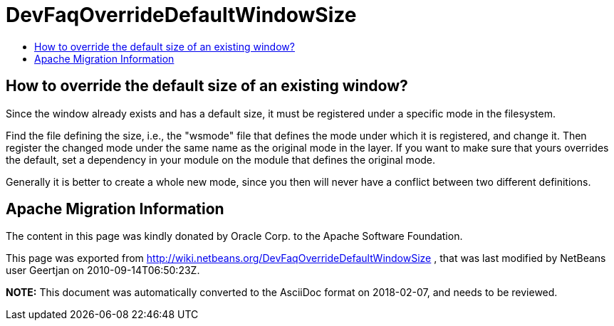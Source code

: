 // 
//     Licensed to the Apache Software Foundation (ASF) under one
//     or more contributor license agreements.  See the NOTICE file
//     distributed with this work for additional information
//     regarding copyright ownership.  The ASF licenses this file
//     to you under the Apache License, Version 2.0 (the
//     "License"); you may not use this file except in compliance
//     with the License.  You may obtain a copy of the License at
// 
//       http://www.apache.org/licenses/LICENSE-2.0
// 
//     Unless required by applicable law or agreed to in writing,
//     software distributed under the License is distributed on an
//     "AS IS" BASIS, WITHOUT WARRANTIES OR CONDITIONS OF ANY
//     KIND, either express or implied.  See the License for the
//     specific language governing permissions and limitations
//     under the License.
//

= DevFaqOverrideDefaultWindowSize
:jbake-type: wiki
:jbake-tags: wiki, devfaq, needsreview
:markup-in-source: verbatim,quotes,macros
:jbake-status: published
:keywords: Apache NetBeans wiki DevFaqOverrideDefaultWindowSize
:description: Apache NetBeans wiki DevFaqOverrideDefaultWindowSize
:toc: left
:toc-title:
:syntax: true

== How to override the default size of an existing window?

Since the window already exists and has a default size, it must be registered under a specific mode in the filesystem.

Find the file defining the size, i.e., the "wsmode" file that defines the mode under which it is registered, and change it. Then register the changed mode under the same name as the original mode in the layer. If you want to make sure that yours overrides the default, set a dependency in your module on the module that defines the original mode.

Generally it is better to create a whole new mode, since you then will never have a conflict between two different definitions.

== Apache Migration Information

The content in this page was kindly donated by Oracle Corp. to the
Apache Software Foundation.

This page was exported from link:http://wiki.netbeans.org/DevFaqOverrideDefaultWindowSize[http://wiki.netbeans.org/DevFaqOverrideDefaultWindowSize] , 
that was last modified by NetBeans user Geertjan 
on 2010-09-14T06:50:23Z.


*NOTE:* This document was automatically converted to the AsciiDoc format on 2018-02-07, and needs to be reviewed.
